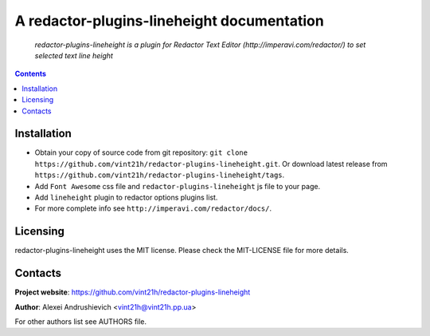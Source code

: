 .. redactor-plugins-lineheight
.. README.rst

A redactor-plugins-lineheight documentation
===========================================

    *redactor-plugins-lineheight is a plugin for Redactor Text Editor (http://imperavi.com/redactor/) to set selected text line height*

.. contents::

Installation
------------
* Obtain your copy of source code from git repository: ``git clone https://github.com/vint21h/redactor-plugins-lineheight.git``. Or download latest release from ``https://github.com/vint21h/redactor-plugins-lineheight/tags``.
* Add ``Font Awesome`` css file and ``redactor-plugins-lineheight`` js file to your page.
* Add ``lineheight`` plugin to redactor options plugins list.
* For more complete info see ``http://imperavi.com/redactor/docs/``.

Licensing
---------
redactor-plugins-lineheight uses the MIT license. Please check the MIT-LICENSE file for more details.

Contacts
--------
**Project website**: https://github.com/vint21h/redactor-plugins-lineheight

**Author**: Alexei Andrushievich <vint21h@vint21h.pp.ua>

For other authors list see AUTHORS file.
